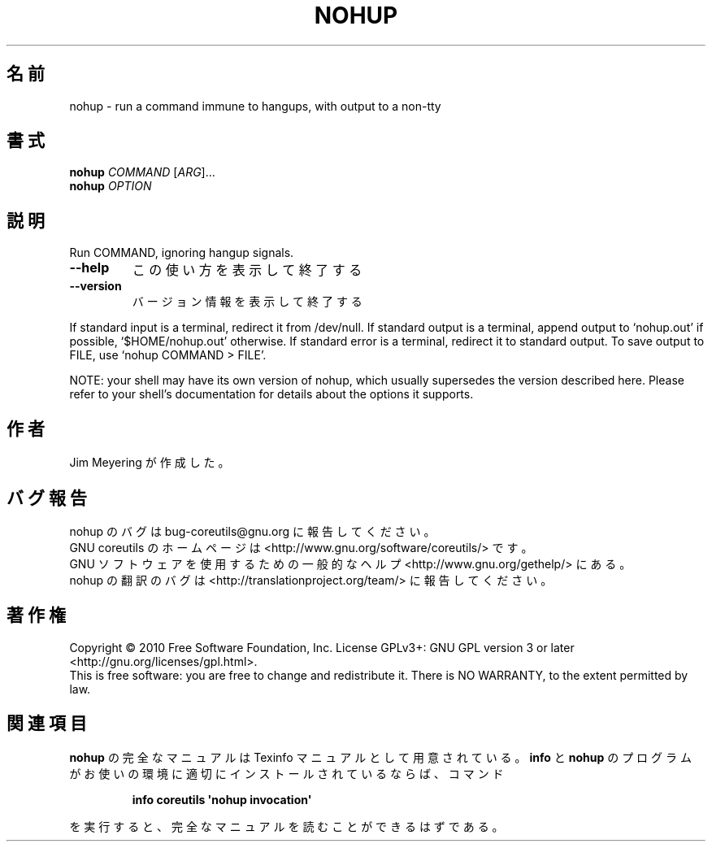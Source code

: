 .\" DO NOT MODIFY THIS FILE!  It was generated by help2man 1.35.
.\"*******************************************************************
.\"
.\" This file was generated with po4a. Translate the source file.
.\"
.\"*******************************************************************
.TH NOHUP 1 "April 2010" "GNU coreutils 8.5" ユーザーコマンド
.SH 名前
nohup \- run a command immune to hangups, with output to a non\-tty
.SH 書式
\fBnohup\fP \fICOMMAND \fP[\fIARG\fP]...
.br
\fBnohup\fP \fIOPTION\fP
.SH 説明
.\" Add any additional description here
.PP
Run COMMAND, ignoring hangup signals.
.TP 
\fB\-\-help\fP
この使い方を表示して終了する
.TP 
\fB\-\-version\fP
バージョン情報を表示して終了する
.PP
If standard input is a terminal, redirect it from /dev/null.  If standard
output is a terminal, append output to `nohup.out' if possible,
`$HOME/nohup.out' otherwise.  If standard error is a terminal, redirect it
to standard output.  To save output to FILE, use `nohup COMMAND > FILE'.
.PP
NOTE: your shell may have its own version of nohup, which usually supersedes
the version described here.  Please refer to your shell's documentation for
details about the options it supports.
.SH 作者
Jim Meyering が作成した。
.SH バグ報告
nohup のバグは bug\-coreutils@gnu.org に報告してください。
.br
GNU coreutils のホームページは <http://www.gnu.org/software/coreutils/> です。
.br
GNU ソフトウェアを使用するための一般的なヘルプ <http://www.gnu.org/gethelp/> にある。
.br
nohup の翻訳のバグは <http://translationproject.org/team/> に報告してください。
.SH 著作権
Copyright \(co 2010 Free Software Foundation, Inc.  License GPLv3+: GNU GPL
version 3 or later <http://gnu.org/licenses/gpl.html>.
.br
This is free software: you are free to change and redistribute it.  There is
NO WARRANTY, to the extent permitted by law.
.SH 関連項目
\fBnohup\fP の完全なマニュアルは Texinfo マニュアルとして用意されている。
\fBinfo\fP と \fBnohup\fP のプログラムがお使いの環境に適切にインストールされているならば、
コマンド
.IP
\fBinfo coreutils \(aqnohup invocation\(aq\fP
.PP
を実行すると、完全なマニュアルを読むことができるはずである。
